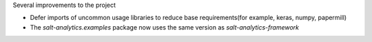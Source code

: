 Several improvements to the project

* Defer imports of uncommon usage libraries to reduce base requirements(for example, keras, numpy, papermill)
* The `salt-analytics.examples` package now uses the same version as `salt-analytics-framework`
